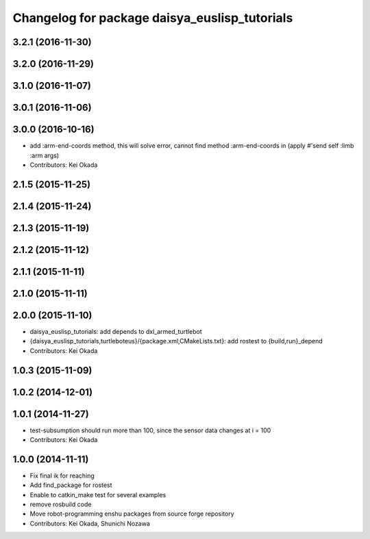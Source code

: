 ^^^^^^^^^^^^^^^^^^^^^^^^^^^^^^^^^^^^^^^^^^^^^^
Changelog for package daisya_euslisp_tutorials
^^^^^^^^^^^^^^^^^^^^^^^^^^^^^^^^^^^^^^^^^^^^^^

3.2.1 (2016-11-30)
------------------

3.2.0 (2016-11-29)
------------------

3.1.0 (2016-11-07)
------------------

3.0.1 (2016-11-06)
------------------

3.0.0 (2016-10-16)
------------------
* add :arm-end-coords method, this will solve error, cannot find method :arm-end-coords in (apply #'send self :limb :arm args)
* Contributors: Kei Okada

2.1.5 (2015-11-25)
------------------

2.1.4 (2015-11-24)
------------------

2.1.3 (2015-11-19)
------------------

2.1.2 (2015-11-12)
------------------

2.1.1 (2015-11-11)
------------------

2.1.0 (2015-11-11)
------------------

2.0.0 (2015-11-10)
------------------
* daisya_euslisp_tutorials: add depends to dxl_armed_turtlebot
* {daisya_euslisp_tutorials,turtleboteus}/{package.xml,CMakeLists.txt}: add rostest to {build,run}_depend
* Contributors: Kei Okada

1.0.3 (2015-11-09)
------------------

1.0.2 (2014-12-01)
------------------

1.0.1 (2014-11-27)
------------------
* test-subsumption should run more than 100, since the sensor data changes at i = 100
* Contributors: Kei Okada

1.0.0 (2014-11-11)
------------------
* Fix final ik for reaching
* Add find_package for rostest
* Enable to catkin_make test for several examples
* remove rosbuild code
* Move robot-programming enshu packages from source forge repository
* Contributors: Kei Okada, Shunichi Nozawa
